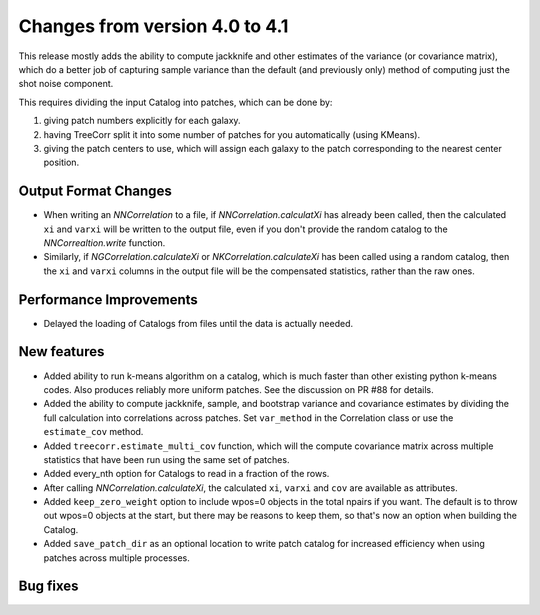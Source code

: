 Changes from version 4.0 to 4.1
===============================

This release mostly adds the ability to compute jackknife and other estimates of
the variance (or covariance matrix), which do a better job of capturing sample
variance than the default (and previously only) method of computing just the
shot noise component.

This requires dividing the input Catalog into patches, which can be done by:

1. giving patch numbers explicitly for each galaxy.
2. having TreeCorr split it into some number of patches for you automatically (using KMeans).
3. giving the patch centers to use, which will assign each galaxy to the patch corresponding
   to the nearest center position.

Output Format Changes
---------------------

- When writing an `NNCorrelation` to a file, if `NNCorrelation.calculatXi` has
  already been called, then the calculated ``xi`` and ``varxi`` will be written
  to the output file, even if you don't provide the random catalog to the
  `NNCorrealtion.write` function.
- Similarly, if `NGCorrelation.calculateXi` or `NKCorrelation.calculateXi` has
  been called using a random catalog, then the ``xi`` and ``varxi`` columns in
  the output file will be the compensated statistics, rather than the raw ones.


Performance Improvements
------------------------

- Delayed the loading of Catalogs from files until the data is actually needed.


New features
------------

- Added ability to run k-means algorithm on a catalog, which is much faster than other
  existing python k-means codes.  Also produces reliably more uniform patches.  See the
  discussion on PR #88 for details.
- Added the ability to compute jackknife, sample, and bootstrap variance and covariance
  estimates by dividing the full calculation into correlations across patches.
  Set ``var_method`` in the Correlation class or use the ``estimate_cov`` method.
- Added ``treecorr.estimate_multi_cov`` function, which will the compute covariance
  matrix across multiple statistics that have been run using the same set of patches.
- Added every_nth option for Catalogs to read in a fraction of the rows.
- After calling `NNCorrelation.calculateXi`, the calculated ``xi``, ``varxi`` and
  ``cov`` are available as attributes.
- Added ``keep_zero_weight`` option to include wpos=0 objects in the total npairs
  if you want.  The default is to throw out wpos=0 objects at the start, but there
  may be reasons to keep them, so that's now an option when building the Catalog.
- Added ``save_patch_dir`` as an optional location to write patch catalog for increased
  efficiency when using patches across multiple processes.


Bug fixes
---------

